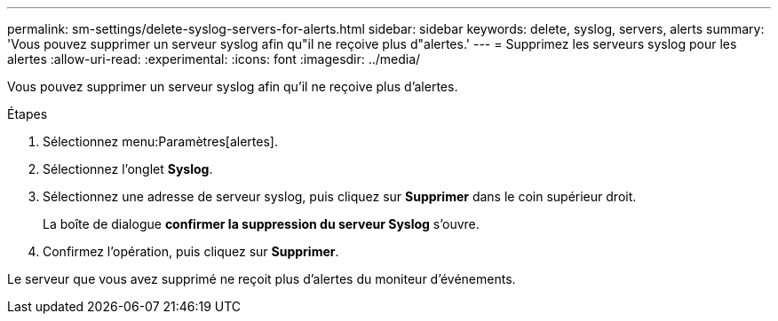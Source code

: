 ---
permalink: sm-settings/delete-syslog-servers-for-alerts.html 
sidebar: sidebar 
keywords: delete, syslog, servers, alerts 
summary: 'Vous pouvez supprimer un serveur syslog afin qu"il ne reçoive plus d"alertes.' 
---
= Supprimez les serveurs syslog pour les alertes
:allow-uri-read: 
:experimental: 
:icons: font
:imagesdir: ../media/


[role="lead"]
Vous pouvez supprimer un serveur syslog afin qu'il ne reçoive plus d'alertes.

.Étapes
. Sélectionnez menu:Paramètres[alertes].
. Sélectionnez l'onglet *Syslog*.
. Sélectionnez une adresse de serveur syslog, puis cliquez sur *Supprimer* dans le coin supérieur droit.
+
La boîte de dialogue *confirmer la suppression du serveur Syslog* s'ouvre.

. Confirmez l'opération, puis cliquez sur *Supprimer*.


Le serveur que vous avez supprimé ne reçoit plus d'alertes du moniteur d'événements.
